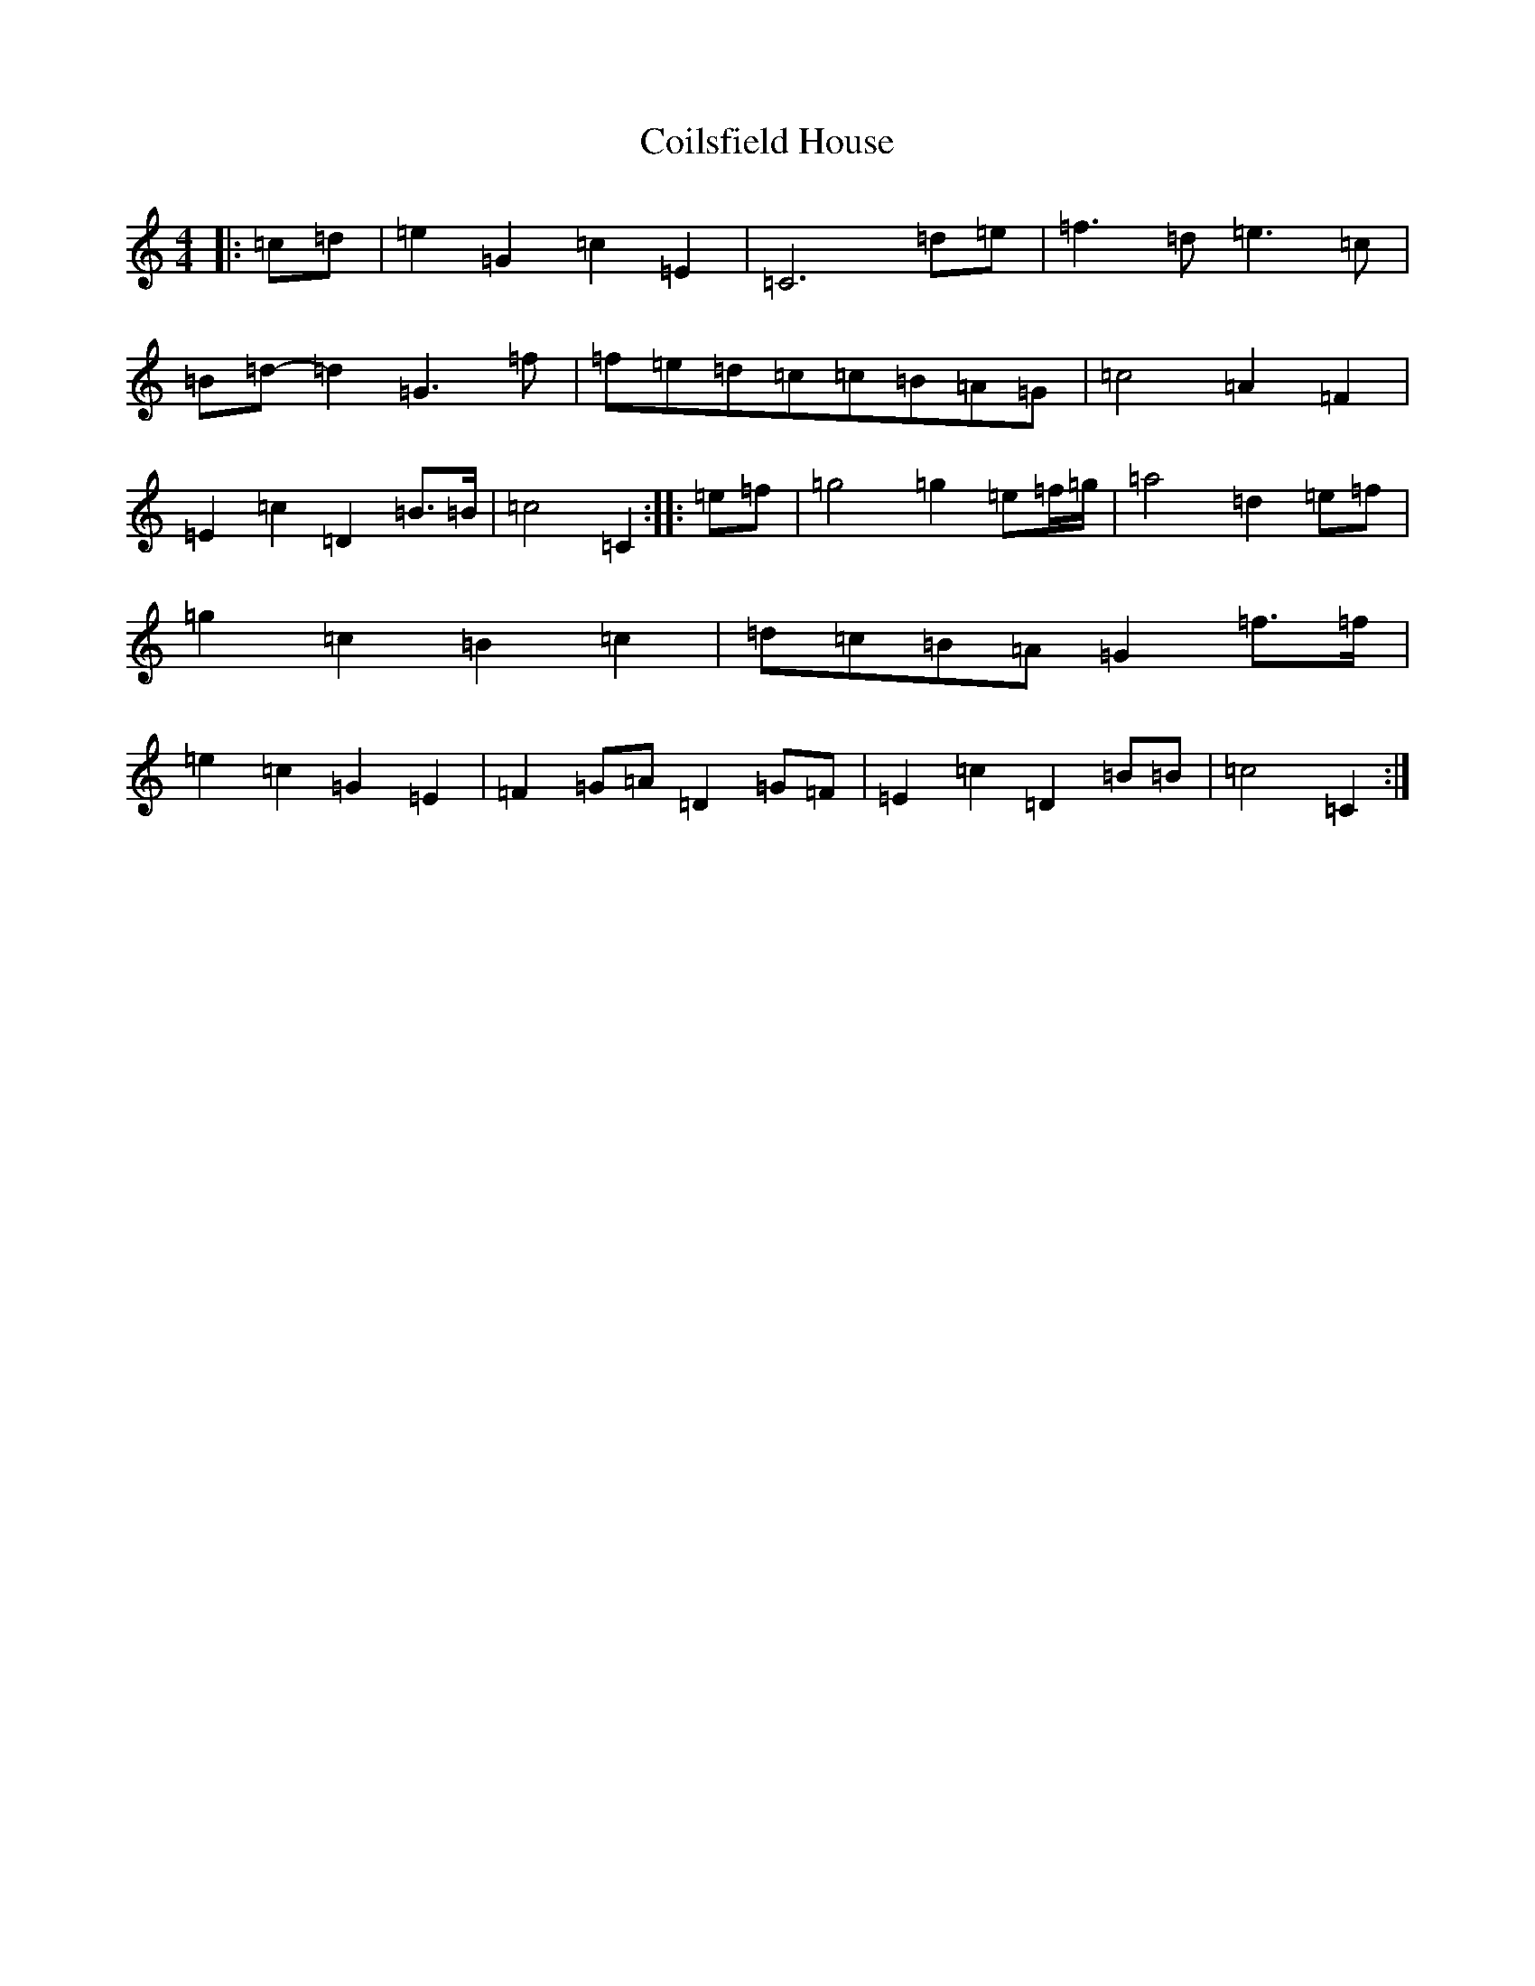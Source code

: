 X: 3929
T: Coilsfield House
S: https://thesession.org/tunes/8132#setting27741
Z: G Major
R: barndance
M:4/4
L:1/8
K: C Major
|:=c=d|=e2=G2=c2=E2|=C6=d=e|=f3=d=e3=c|=B=d-=d2=G3=f|=f=e=d=c=c=B=A=G|=c4=A2=F2|=E2=c2=D2=B>=B|=c4=C2:||:=e=f|=g4=g2=e=f/2=g/2|=a4=d2=e=f|=g2=c2=B2=c2|=d=c=B=A=G2=f>=f|=e2=c2=G2=E2|=F2=G=A=D2=G=F|=E2=c2=D2=B=B|=c4=C2:|